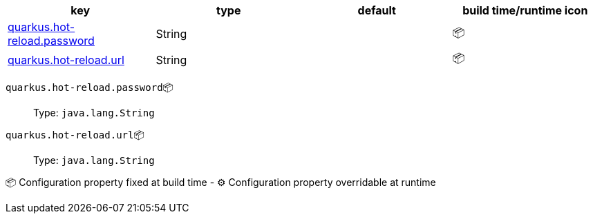 |===
|key|type|default|build time/runtime icon

|<<quarkus.hot-reload.password, quarkus.hot-reload.password>>
|String 
|
| 📦

|<<quarkus.hot-reload.url, quarkus.hot-reload.url>>
|String 
|
| 📦
|===


[[quarkus.hot-reload.password]]
`quarkus.hot-reload.password`📦:: 
+
Type: `java.lang.String` +



[[quarkus.hot-reload.url]]
`quarkus.hot-reload.url`📦:: 
+
Type: `java.lang.String` +



📦 Configuration property fixed at build time - ⚙️️ Configuration property overridable at runtime 

